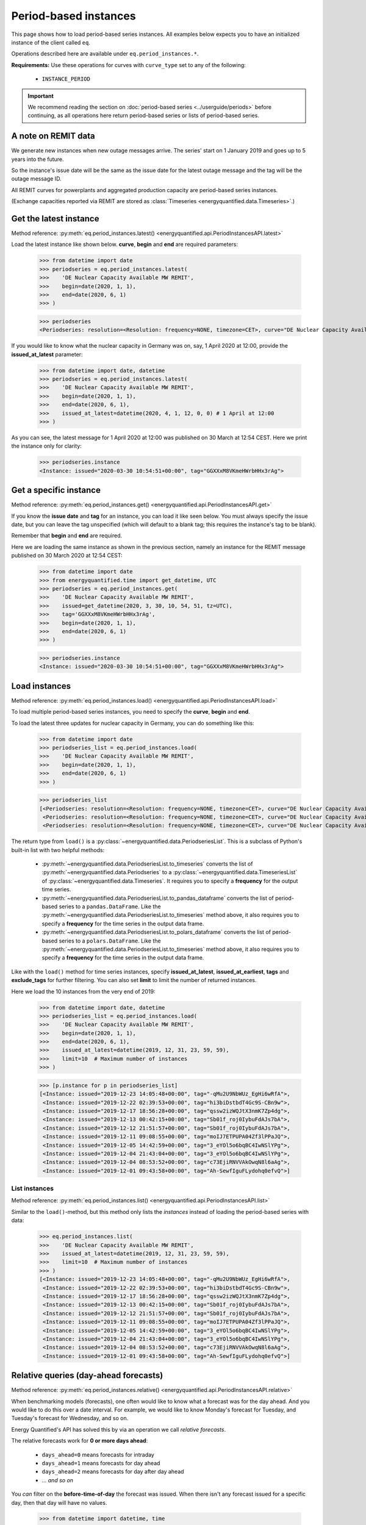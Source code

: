 Period-based instances
======================

This page shows how to load period-based series instances. All examples below
expects you to have an initialized instance of the client called ``eq``.

Operations described here are available under ``eq.period_instances.*``.

**Requirements:** Use these operations for curves with ``curve_type`` set
to any of the following:

 * ``INSTANCE_PERIOD``

.. important::

    We recommend reading the section on
    :doc:`period-based series <../userguide/periods>`
    before continuing, as all operations here return
    period-based series or lists of period-based series.


A note on REMIT data
--------------------

We generate new instances when new outage messages arrive. The series' start
on 1 January 2019 and goes up to 5 years into the future.

So the instance's issue date will be the same as the issue date
for the latest outage message and the tag will be the outage
message ID.

All REMIT curves for powerplants and aggregated production capacity are
period-based series instances.

(Exchange capacities reported via REMIT are stored as
:class:`Timeseries <energyquantified.data.Timeseries>`.)


Get the latest instance
-----------------------

Method reference: :py:meth:`eq.period_instances.latest() <energyquantified.api.PeriodInstancesAPI.latest>`

Load the latest instance like shown below. **curve**, **begin** and
**end** are required parameters:

   >>> from datetime import date
   >>> periodseries = eq.period_instances.latest(
   >>>    'DE Nuclear Capacity Available MW REMIT',
   >>>    begin=date(2020, 1, 1),
   >>>    end=date(2020, 6, 1)
   >>> )

   >>> periodseries
   <Periodseries: resolution=<Resolution: frequency=NONE, timezone=CET>, curve="DE Nuclear Capacity Available MW REMIT", instance=<Instance: issued="2020-07-16 05:20:00+00:00", tag="pgQCAPKo09HUBl9szRWmkA">, begin="2020-01-01 00:00:00+01:00", end="2020-06-01 00:00:00+02:00">

If you would like to know what the nuclear capacity in Germany was on, say,
1 April 2020 at 12:00, provide the **issued_at_latest** parameter:

   >>> from datetime import date, datetime
   >>> periodseries = eq.period_instances.latest(
   >>>    'DE Nuclear Capacity Available MW REMIT',
   >>>    begin=date(2020, 1, 1),
   >>>    end=date(2020, 6, 1),
   >>>    issued_at_latest=datetime(2020, 4, 1, 12, 0, 0) # 1 April at 12:00
   >>> )

As you can see, the latest message for 1 April 2020 at 12:00 was published on 30
March at 12:54 CEST. Here we print the instance only for clarity:

   >>> periodseries.instance
   <Instance: issued="2020-03-30 10:54:51+00:00", tag="GGXXxM8VKmeHWrbHHx3rAg">


Get a specific instance
-----------------------

Method reference: :py:meth:`eq.period_instances.get() <energyquantified.api.PeriodInstancesAPI.get>`

If you know the **issue date** and **tag** for an instance, you can load
it like seen below. You must always specify the issue date, but you can
leave the tag unspecified (which will default to a blank tag; this requires
the instance's tag to be blank).

Remember that **begin** and **end** are required.

Here we are loading the same instance as shown in the previous section, namely
an instance for the REMIT message published on 30 March 2020 at 12:54 CEST:

   >>> from datetime import date
   >>> from energyquantified.time import get_datetime, UTC
   >>> periodseries = eq.period_instances.get(
   >>>    'DE Nuclear Capacity Available MW REMIT',
   >>>    issued=get_datetime(2020, 3, 30, 10, 54, 51, tz=UTC),
   >>>    tag='GGXXxM8VKmeHWrbHHx3rAg',
   >>>    begin=date(2020, 1, 1),
   >>>    end=date(2020, 6, 1)
   >>> )

   >>> periodseries.instance
   <Instance: issued="2020-03-30 10:54:51+00:00", tag="GGXXxM8VKmeHWrbHHx3rAg">


Load instances
--------------

Method reference: :py:meth:`eq.period_instances.load() <energyquantified.api.PeriodInstancesAPI.load>`

To load multiple period-based series instances, you need to specify the
**curve**, **begin** and **end**.

To load the latest three updates for nuclear capacity in Germany, you can
do something like this:

   >>> from datetime import date
   >>> periodseries_list = eq.period_instances.load(
   >>>    'DE Nuclear Capacity Available MW REMIT',
   >>>    begin=date(2020, 1, 1),
   >>>    end=date(2020, 6, 1)
   >>> )

   >>> periodseries_list
   [<Periodseries: resolution=<Resolution: frequency=NONE, timezone=CET>, curve="DE Nuclear Capacity Available MW REMIT", instance=<Instance: issued="2020-07-16 05:20:00+00:00", tag="pgQCAPKo09HUBl9szRWmkA">, begin="2020-01-01 00:00:00+01:00", end="2020-06-01 00:00:00+02:00">,
    <Periodseries: resolution=<Resolution: frequency=NONE, timezone=CET>, curve="DE Nuclear Capacity Available MW REMIT", instance=<Instance: issued="2020-07-15 07:30:54+00:00", tag="FKqarmJMZUBbe-VcFtYczA">, begin="2020-01-01 00:00:00+01:00", end="2020-06-01 00:00:00+02:00">,
    <Periodseries: resolution=<Resolution: frequency=NONE, timezone=CET>, curve="DE Nuclear Capacity Available MW REMIT", instance=<Instance: issued="2020-07-13 19:07:48+00:00", tag="fj6UVXudDMsgXhzVIxWuFQ">, begin="2020-01-01 00:00:00+01:00", end="2020-06-01 00:00:00+02:00">]

The return type from ``load()`` is a
:py:class:`~energyquantified.data.PeriodseriesList`. This is a subclass of Python's
built-in list with two helpful methods:

 * :py:meth:`~energyquantified.data.PeriodseriesList.to_timeseries` converts
   the list of :py:meth:`~energyquantified.data.Periodseries` to a
   :py:class:`~energyquantified.data.TimeseriesList` of
   :py:class:`~energyquantified.data.Timeseries`. It requires you to specify a
   **frequency** for the output time series.

 * :py:meth:`~energyquantified.data.PeriodseriesList.to_pandas_dataframe` converts the
   list of period-based series to a ``pandas.DataFrame``. Like the
   :py:meth:`~energyquantified.data.PeriodseriesList.to_timeseries` method
   above, it also requires you to specify a **frequency** for the time series in
   the output data frame.

 * :py:meth:`~energyquantified.data.PeriodseriesList.to_polars_dataframe` converts the
   list of period-based series to a ``polars.DataFrame``. Like the
   :py:meth:`~energyquantified.data.PeriodseriesList.to_timeseries` method
   above, it also requires you to specify a **frequency** for the time series in
   the output data frame.

Like with the ``load()`` method for time series instances, specify
**issued_at_latest**, **issued_at_earliest**, **tags** and **exclude_tags**
for further filtering. You can also set **limit** to limit the number of
returned instances.

Here we load the 10 instances from the very end of 2019:

   >>> from datetime import date, datetime
   >>> periodseries_list = eq.period_instances.load(
   >>>    'DE Nuclear Capacity Available MW REMIT',
   >>>    begin=date(2020, 1, 1),
   >>>    end=date(2020, 6, 1),
   >>>    issued_at_latest=datetime(2019, 12, 31, 23, 59, 59),
   >>>    limit=10  # Maximum number of instances
   >>> )

   >>> [p.instance for p in periodseries_list]
   [<Instance: issued="2019-12-23 14:05:48+00:00", tag="-qMu2U9NbWUz_EgHi6wRfA">,
    <Instance: issued="2019-12-22 02:39:53+00:00", tag="hi3biDstbdT4Gc9S-CBn9w">,
    <Instance: issued="2019-12-17 18:56:28+00:00", tag="qssw2izWQJtX3nmK7Zp4dg">,
    <Instance: issued="2019-12-13 00:42:15+00:00", tag="Sb01f_roj0IybuFdAJs7bA">,
    <Instance: issued="2019-12-12 21:51:57+00:00", tag="Sb01f_roj0IybuFdAJs7bA">,
    <Instance: issued="2019-12-11 09:08:55+00:00", tag="moIJ7ETPUPA04Zf3lPPaJQ">,
    <Instance: issued="2019-12-05 14:42:59+00:00", tag="3_eYOl5o6bqBC4IwNSlYPg">,
    <Instance: issued="2019-12-04 21:43:04+00:00", tag="3_eYOl5o6bqBC4IwNSlYPg">,
    <Instance: issued="2019-12-04 08:53:52+00:00", tag="c73EjiRNVVAkOwqN8l6aAg">,
    <Instance: issued="2019-12-01 09:43:58+00:00", tag="Ah-SewfIguFLydohq0efvQ">]


List instances
^^^^^^^^^^^^^^

Method reference: :py:meth:`eq.period_instances.list() <energyquantified.api.PeriodInstancesAPI.list>`

Similar to the ``load()``-method, but this method only lists the *instances*
instead of loading the period-based series with data:

   >>> eq.period_instances.list(
   >>>    'DE Nuclear Capacity Available MW REMIT',
   >>>    issued_at_latest=datetime(2019, 12, 31, 23, 59, 59),
   >>>    limit=10  # Maximum number of instances
   >>> )
   [<Instance: issued="2019-12-23 14:05:48+00:00", tag="-qMu2U9NbWUz_EgHi6wRfA">,
    <Instance: issued="2019-12-22 02:39:53+00:00", tag="hi3biDstbdT4Gc9S-CBn9w">,
    <Instance: issued="2019-12-17 18:56:28+00:00", tag="qssw2izWQJtX3nmK7Zp4dg">,
    <Instance: issued="2019-12-13 00:42:15+00:00", tag="Sb01f_roj0IybuFdAJs7bA">,
    <Instance: issued="2019-12-12 21:51:57+00:00", tag="Sb01f_roj0IybuFdAJs7bA">,
    <Instance: issued="2019-12-11 09:08:55+00:00", tag="moIJ7ETPUPA04Zf3lPPaJQ">,
    <Instance: issued="2019-12-05 14:42:59+00:00", tag="3_eYOl5o6bqBC4IwNSlYPg">,
    <Instance: issued="2019-12-04 21:43:04+00:00", tag="3_eYOl5o6bqBC4IwNSlYPg">,
    <Instance: issued="2019-12-04 08:53:52+00:00", tag="c73EjiRNVVAkOwqN8l6aAg">,
    <Instance: issued="2019-12-01 09:43:58+00:00", tag="Ah-SewfIguFLydohq0efvQ">]


Relative queries (day-ahead forecasts)
--------------------------------------

Method reference: :py:meth:`eq.period_instances.relative() <energyquantified.api.PeriodInstancesAPI.relative>`

When benchmarking models (forecasts), one often would like to know what a
forecast was for the day ahead. And you would like to do this over a date
interval. For example, we would like to know Monday's forecast for Tuesday,
and Tuesday's forecast for Wednesday, and so on.

Energy Quantified's API has solved this by via an operation we call *relative
forecasts*.

The relative forecasts work for **0 or more days ahead**:

   - ``days_ahead=0`` means forecasts for intraday
   - ``days_ahead=1`` means forecasts for day ahead
   - ``days_ahead=2`` means forecasts for day after day ahead
   - `... and so on`

You *can* filter on the **before-time-of-day** the forecast was issued. When
there isn't any forecast issued for a specific day, then that day will have no
values.

   >>> from datetime import datetime, time
   >>> day_ahead_capacity = eq.period_instances.relative(
   >>>    'PT Natural Gas Power Capacity Available MW REMIT',
   >>>    begin=datetime(2020, 6, 1, 0, 0, 0),
   >>>    end=datetime(2020, 6, 1, 0, 0, 0),
   >>>    days_ahead=1,  # The day-ahead forecast (0 or higher allowed)
   >>>    before_time_of_day=time(12, 0),  # Issued before 12:00
   >>> )

   >>> day_ahead_capacity.data
   [<Period: begin=2020-06-01 00:00:00+02:00, end=2020-06-06 02:00:00+02:00, value=3828, installed=3828>,
    <Period: begin=2020-06-06 02:00:00+02:00, end=2020-06-07 21:00:00+02:00, value=2652, installed=3828>,
    <Period: begin=2020-06-07 21:00:00+02:00, end=2020-07-01 00:00:00+02:00, value=3828, installed=3828>]

-----

Next steps
----------

Learn how to load
:doc:`time series <../userguide/timeseries>`,
:doc:`time series instances <../userguide/instances>`, and
:doc:`period-based series <../userguide/periods>`.